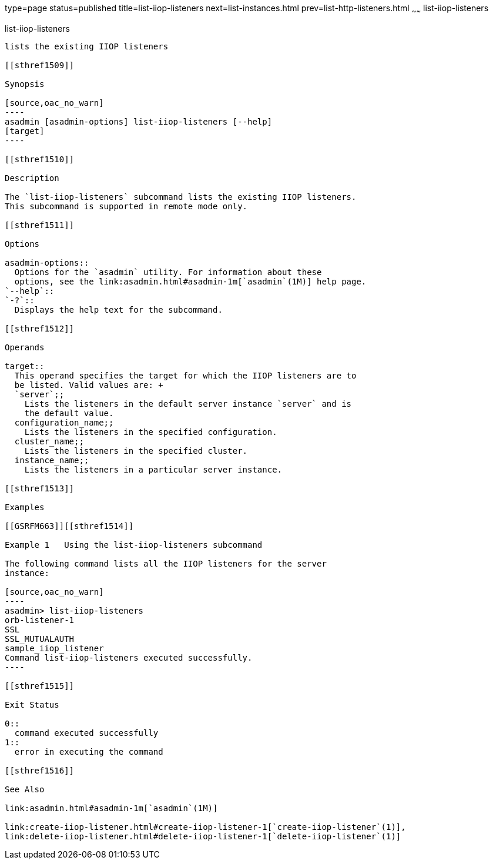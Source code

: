 type=page
status=published
title=list-iiop-listeners
next=list-instances.html
prev=list-http-listeners.html
~~~~~~
list-iiop-listeners
===================

[[list-iiop-listeners-1]][[GSRFM00169]][[list-iiop-listeners]]

list-iiop-listeners
-------------------

lists the existing IIOP listeners

[[sthref1509]]

Synopsis

[source,oac_no_warn]
----
asadmin [asadmin-options] list-iiop-listeners [--help]
[target]
----

[[sthref1510]]

Description

The `list-iiop-listeners` subcommand lists the existing IIOP listeners.
This subcommand is supported in remote mode only.

[[sthref1511]]

Options

asadmin-options::
  Options for the `asadmin` utility. For information about these
  options, see the link:asadmin.html#asadmin-1m[`asadmin`(1M)] help page.
`--help`::
`-?`::
  Displays the help text for the subcommand.

[[sthref1512]]

Operands

target::
  This operand specifies the target for which the IIOP listeners are to
  be listed. Valid values are: +
  `server`;;
    Lists the listeners in the default server instance `server` and is
    the default value.
  configuration_name;;
    Lists the listeners in the specified configuration.
  cluster_name;;
    Lists the listeners in the specified cluster.
  instance_name;;
    Lists the listeners in a particular server instance.

[[sthref1513]]

Examples

[[GSRFM663]][[sthref1514]]

Example 1   Using the list-iiop-listeners subcommand

The following command lists all the IIOP listeners for the server
instance:

[source,oac_no_warn]
----
asadmin> list-iiop-listeners
orb-listener-1
SSL
SSL_MUTUALAUTH
sample_iiop_listener
Command list-iiop-listeners executed successfully.
----

[[sthref1515]]

Exit Status

0::
  command executed successfully
1::
  error in executing the command

[[sthref1516]]

See Also

link:asadmin.html#asadmin-1m[`asadmin`(1M)]

link:create-iiop-listener.html#create-iiop-listener-1[`create-iiop-listener`(1)],
link:delete-iiop-listener.html#delete-iiop-listener-1[`delete-iiop-listener`(1)]


